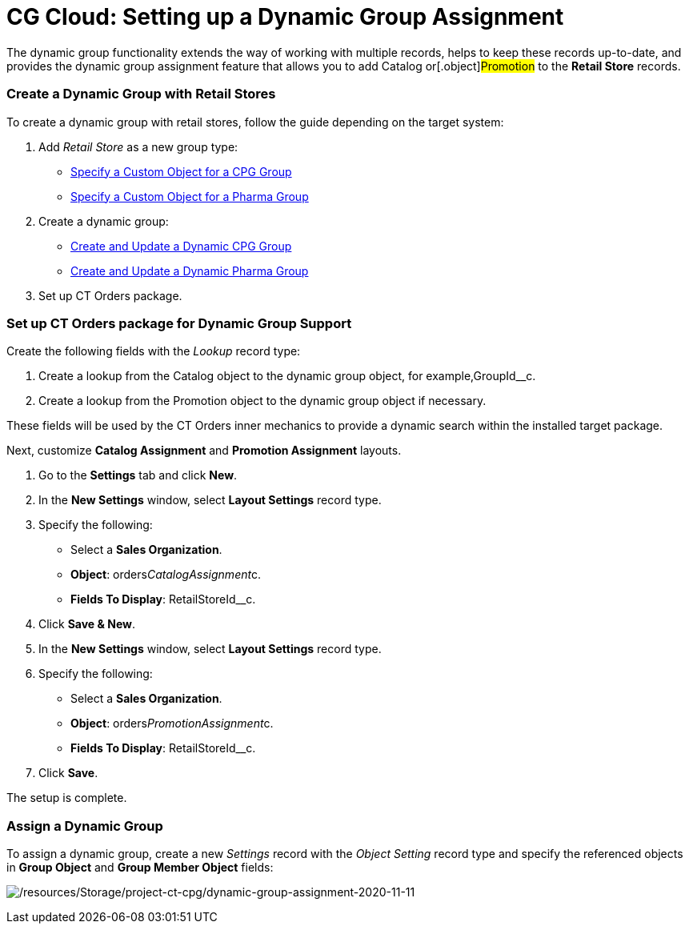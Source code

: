 = CG Cloud: Setting up a Dynamic Group Assignment

The dynamic group functionality extends the way of working with multiple
records, helps to keep these records up-to-date, and provides the
dynamic group assignment feature that allows you to add
[.object]#Catalog# or[.object]#Promotion# to the
*Retail Store* records.

:toc: :toclevels: 3

[[h2_221470279]]
=== Create a Dynamic Group with Retail Stores

To create a dynamic group with retail stores, follow the guide depending
on the target system:

. Add _Retail Store_ as a new group type:
* https://help.customertimes.com/articles/ct-cpg-publication/specify-a-custom-object-for-a-cpg-group[Specify
a Custom Object for a CPG Group]
* https://help.customertimes.com/articles/ct-pharma-publication/specify-a-custom-object-for-a-pharma-group[Specify
a Custom Object for a Pharma Group]
. Create a dynamic group:
* https://help.customertimes.com/articles/ct-cpg-publication/create-and-update-a-dynamic-cpg-group[Create
and Update a Dynamic CPG Group]
* https://help.customertimes.com/articles/ct-pharma-publication/create-and-update-a-dynamic-pharma-group[Create
and Update a Dynamic Pharma Group]
. Set up CT Orders package.

[[h2_774670135]]
=== Set up CT Orders package for Dynamic Group Support

Create the following fields with the _Lookup_ record type:

. Create a lookup from the [.object]#Catalog# object to the
dynamic group object, for example,[.apiobject]#GroupId__c#.
. Create a lookup from the [.object]#Promotion# object to the
dynamic group object if necessary.

These fields will be used by the CT Orders inner mechanics to provide a
dynamic search within the installed target package.



Next, customize *Catalog Assignment* and *Promotion Assignment* layouts.

. Go to the *Settings* tab and click *New*.
. In the *New Settings* window, select *Layout Settings* record type.
. Specify the following:
* Select a *Sales Organization*.
* *Object*: [.apiobject]#orders__CatalogAssignment__c#.
* *Fields To Display*: [.apiobject]#RetailStoreId__c#.
. Click *Save & New*.
. In the *New Settings* window, select *Layout Settings* record type.
. Specify the following:
* Select a *Sales Organization*.
* *Object*: [.apiobject]#orders__PromotionAssignment__c#.
* *Fields To Display*: [.apiobject]#RetailStoreId__c#.
. Click *Save*.

The setup is complete.

[[h2_1639429351]]
=== Assign a Dynamic Group

To assign a dynamic group, create a new _Settings_ record with the
_Object Setting_ record type and specify the referenced objects in
*Group Object* and *Group Member Object* fields:

image:/resources/Storage/project-ct-cpg/dynamic-group-assignment-2020-11-11.png[/resources/Storage/project-ct-cpg/dynamic-group-assignment-2020-11-11]
